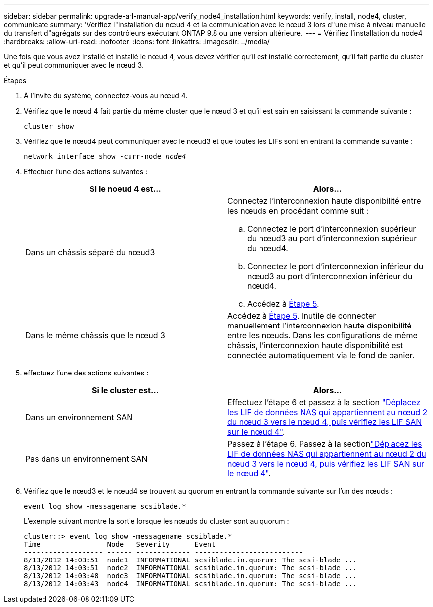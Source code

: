 ---
sidebar: sidebar 
permalink: upgrade-arl-manual-app/verify_node4_installation.html 
keywords: verify, install, node4, cluster, communicate 
summary: 'Vérifiez l"installation du nœud 4 et la communication avec le nœud 3 lors d"une mise à niveau manuelle du transfert d"agrégats sur des contrôleurs exécutant ONTAP 9.8 ou une version ultérieure.' 
---
= Vérifiez l'installation du node4
:hardbreaks:
:allow-uri-read: 
:nofooter: 
:icons: font
:linkattrs: 
:imagesdir: ../media/


[role="lead"]
Une fois que vous avez installé et installé le nœud 4, vous devez vérifier qu'il est installé correctement, qu'il fait partie du cluster et qu'il peut communiquer avec le nœud 3.

.Étapes
. À l'invite du système, connectez-vous au nœud 4.
. Vérifiez que le nœud 4 fait partie du même cluster que le nœud 3 et qu'il est sain en saisissant la commande suivante :
+
`cluster show`

. Vérifiez que le nœud4 peut communiquer avec le nœud3 et que toutes les LIFs sont en entrant la commande suivante :
+
`network interface show -curr-node _node4_`

. Effectuer l'une des actions suivantes :
+
|===
| Si le noeud 4 est... | Alors... 


| Dans un châssis séparé du nœud3  a| 
Connectez l'interconnexion haute disponibilité entre les nœuds en procédant comme suit :

.. Connectez le port d'interconnexion supérieur du nœud3 au port d'interconnexion supérieur du nœud4.
.. Connectez le port d'interconnexion inférieur du nœud3 au port d'interconnexion inférieur du nœud4.
.. Accédez à <<step5,Étape 5>>.




| Dans le même châssis que le nœud 3 | Accédez à <<step5,Étape 5>>. Inutile de connecter manuellement l'interconnexion haute disponibilité entre les nœuds. Dans les configurations de même châssis, l'interconnexion haute disponibilité est connectée automatiquement via le fond de panier. 
|===
. [[step5]]effectuez l'une des actions suivantes :
+
|===
| Si le cluster est... | Alors... 


| Dans un environnement SAN | Effectuez l'étape 6 et passez à la section link:move_nas_lifs_node2_from_node3_node4_verify_san_lifs_node4.html["Déplacez les LIF de données NAS qui appartiennent au nœud 2 du nœud 3 vers le nœud 4, puis vérifiez les LIF SAN sur le nœud 4"]. 


| Pas dans un environnement SAN | Passez à l'étape 6. Passez à la sectionlink:move_nas_lifs_node2_from_node3_node4_verify_san_lifs_node4.html["Déplacez les LIF de données NAS qui appartiennent au nœud 2 du nœud 3 vers le nœud 4, puis vérifiez les LIF SAN sur le nœud 4"]. 
|===
. Vérifiez que le nœud3 et le nœud4 se trouvent au quorum en entrant la commande suivante sur l'un des nœuds :
+
`event log show -messagename scsiblade.*`

+
L'exemple suivant montre la sortie lorsque les nœuds du cluster sont au quorum :

+
[listing]
----
cluster::> event log show -messagename scsiblade.*
Time                Node   Severity      Event
------------------- ------ ------------- --------------------------
8/13/2012 14:03:51  node1  INFORMATIONAL scsiblade.in.quorum: The scsi-blade ...
8/13/2012 14:03:51  node2  INFORMATIONAL scsiblade.in.quorum: The scsi-blade ...
8/13/2012 14:03:48  node3  INFORMATIONAL scsiblade.in.quorum: The scsi-blade ...
8/13/2012 14:03:43  node4  INFORMATIONAL scsiblade.in.quorum: The scsi-blade ...
----

